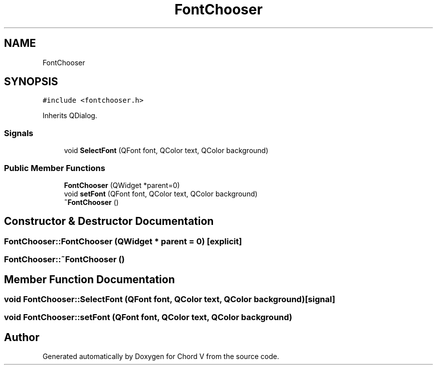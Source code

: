 .TH "FontChooser" 3 "Sun Apr 15 2018" "Version 0.1" "Chord V" \" -*- nroff -*-
.ad l
.nh
.SH NAME
FontChooser
.SH SYNOPSIS
.br
.PP
.PP
\fC#include <fontchooser\&.h>\fP
.PP
Inherits QDialog\&.
.SS "Signals"

.in +1c
.ti -1c
.RI "void \fBSelectFont\fP (QFont font, QColor text, QColor background)"
.br
.in -1c
.SS "Public Member Functions"

.in +1c
.ti -1c
.RI "\fBFontChooser\fP (QWidget *parent=0)"
.br
.ti -1c
.RI "void \fBsetFont\fP (QFont font, QColor text, QColor background)"
.br
.ti -1c
.RI "\fB~FontChooser\fP ()"
.br
.in -1c
.SH "Constructor & Destructor Documentation"
.PP 
.SS "FontChooser::FontChooser (QWidget * parent = \fC0\fP)\fC [explicit]\fP"

.SS "FontChooser::~FontChooser ()"

.SH "Member Function Documentation"
.PP 
.SS "void FontChooser::SelectFont (QFont font, QColor text, QColor background)\fC [signal]\fP"

.SS "void FontChooser::setFont (QFont font, QColor text, QColor background)"


.SH "Author"
.PP 
Generated automatically by Doxygen for Chord V from the source code\&.
